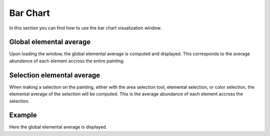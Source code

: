 Bar Chart
=============

In this section you can find how to use the bar chart visualization window.

Global elemental average
------------------------
Upon loading the window, the global elemental average is computed and displayed.
This corresponds to the average abundance of each element accross the entire painting.

Selection elemental average
---------------------------
When making a selection on the painting, either with the area selection tool, elemental selection, or color selection, the elemental average of the selection will be computed.
This is the average abundance of each element accross the selection.

Example
-------

.. image:: ./bar.png
    :width: 600


Here the global elemental average is displayed.